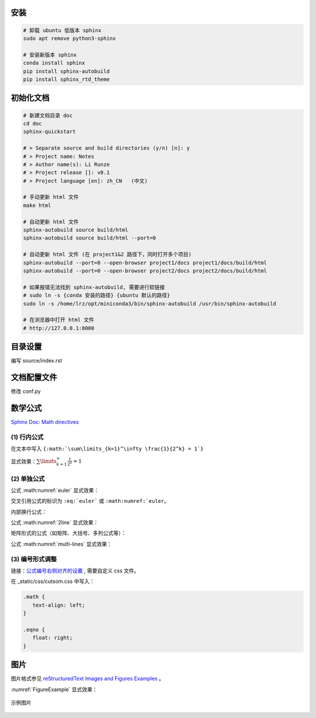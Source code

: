 安装
=============================

.. code-block:: bash
    
    # 卸载 ubuntu 低版本 sphinx
    sudo apt remove python3-sphinx

    # 安装新版本 sphinx
    conda install sphinx
    pip install sphinx-autobuild
    pip install sphinx_rtd_theme


初始化文档
=============================

.. code-block:: bash
    
    # 新建文档目录 doc
    cd doc
    sphinx-quickstart

    # > Separate source and build directories (y/n) [n]: y
    # > Project name: Notes
    # > Author name(s): Li Runze
    # > Project release []: v0.1
    # > Project language [en]: zh_CN   (中文)

    # 手动更新 html 文件
    make html

    # 自动更新 html 文件
    sphinx-autobuild source build/html
    sphinx-autobuild source build/html --port=0

    # 自动更新 html 文件 (在 project1&2 路径下，同时打开多个项目)
    sphinx-autobuild --port=0 --open-browser project1/docs project1/docs/build/html
    sphinx-autobuild --port=0 --open-browser project2/docs project2/docs/build/html

    # 如果报错无法找到 sphinx-autobuild, 需要进行软链接
    # sudo ln -s {conda 安装的路径} {ubuntu 默认的路径}
    sudo ln -s /home/lrz/opt/miniconda3/bin/sphinx-autobuild /usr/bin/sphinx-autobuild

    # 在浏览器中打开 html 文件
    # http://127.0.0.1:8000 


目录设置
=============================

编写 source/index.rst

.. code-block:: rst
    :linenos:

    文档标题
    =================================

    .. toctree 目录
        maxdepth 目录层级
        numbered 章节自动编号层级

    .. toctree::
        :maxdepth: 2
        :numbered: 3
        :caption: 目录:

        chapter-1/index
        chapter-2/index

        about

    索引与表格
    ==================

    * :ref:`genindex`
    * :ref:`modindex`
    * :ref:`search`


文档配置文件
=============================

修改 conf.py

.. code-block:: python
    :linenos:
    

    # HTML 网页查看源码时，出现中文乱码
    # 需要确保编码的匹配: 源码文件编码, 源码编码设置值, 浏览器编码 要一致
    #   1) 源码文件 *.rst 采用 UTF-8 来支持不同特殊的字符
    #   2) conf.py 中的编码为 UTF-8
    source_encoding = 'utf-8-sig'
    
    #   3) 更改浏览器编码
    #      Edge 浏览器可以使用插件 “网页编码修改 (Charset)”

    # -------------------------------------------------------------------

    # 修改主题 Read the Docs Sphinx Theme
    # https://sphinx-rtd-theme.readthedocs.io/en/stable/index.html
    html_theme = 'sphinx_rtd_theme'
    extensions = [
        ...,
        'sphinx_rtd_theme'
    ]
    html_static_path = ['_static']
    html_css_files = ['css/custom.css']

    # 配置主题
    # https://sphinx-rtd-theme.readthedocs.io/en/stable/configuring.html

    html_theme_options = {
        # Toc options
        'collapse_navigation': True,
        'sticky_navigation': False,
        'navigation_depth': 4,
        'includehidden': True,
        'titles_only': False
    }

    # -------------------------------------------------------------------

    # 添加数学公式 (MathJax) 支持
    # https://docs.mathjax.org/en/latest/
    extensions = [
        ...,
        'sphinx.ext.mathjax'
    ]

    # -------------------------------------------------------------------

    # 激活 图、表、代码块、公式 的自动编号
    # 仅针对 有 caption (图例) 标签的对象，该对象的 `numref` 同时生效
    numfig = True

    # 图例形式
    numfig_format = {
        'figure': '图 %s',
        'table': '表 %s',
        'code-block': '代码 %s',
        'section': '节 %s',
    }

    # 设置公式编号形式, 如 Eq.10.
    math_eqref_format = 'Eq.{number}'  

    # 设置所有公式自动编号
    # 否则需自己标注 :label:
    math_number_all = False

    # 设置公式编号包含的章节层级
    math_numfig = True
    numfig_secnum_depth = 2



数学公式
=============================

`Sphinx Doc: Math directives 
<https://www.sphinx-doc.org/en/master/usage/restructuredtext/directives.html#directive-math>`_


(1) 行内公式 
-----------------------

在文本中写入 ``{:math:`\sum\limits_{k=1}^\infty \frac{1}{2^k} = 1`}``

显式效果：:math:`\sum\limits_{k=1}^\infty \frac{1}{2^k} = 1`


(2) 单独公式
-----------------------

.. code-block:: rst
    :linenos:

    .. math:: 
        e^{i\pi} + 1 = 0
        :label: euler

公式 :math:numref:`euler` 显式效果：

.. math:: e^{i\pi} + 1 = 0
    :label: euler

交叉引用公式的标识为 ``:eq:`euler``` 或 ``:math:numref:`euler``。

内部换行公式：

.. code-block:: rst
    :linenos:

    .. math:: 
        (a + b)^2  &=  (a + b)(a + b) \\
                &=  a^2 + 2ab + b^2
        :label: 2line

公式 :math:numref:`2line` 显式效果：

.. math:: 
    (a + b)^2  &=  (a + b)(a + b) \\
                &=  a^2 + 2ab + b^2
    :label: 2line

矩阵形式的公式（如矩阵、大括号、多列公式等）：

.. code-block:: 
    :linenos:

    .. math:: 
        & \left\{
            \begin{array}{ll}
                \phi_i^{(1)} &= \phi_i + \Delta t f_i(\phi_k|k=1,...,N) \\
                \phi_i^{(2)} &= \frac{3}{4} \phi_i + \frac{1}{4} 
                [\phi_i^{(1)} + \Delta t f_i(\phi_k^{(1)}|k=1,...,N)] \\
                \hat \phi_i  &= \frac{1}{3} \phi_i + \frac{2}{3}
                [\phi_i^{(2)} + \Delta t f_i(\phi_k^{(2)}|k=1,...,N)]
            \end{array}
        \right.
        :label: multi-lines

公式 :math:numref:`multi-lines` 显式效果：

.. math:: 
    & \left\{
        \begin{array}{ll}
            \phi_i^{(1)} &= \phi_i + \Delta t f_i(\phi_k|k=1,...,N) \\
            \phi_i^{(2)} &= \frac{3}{4} \phi_i + \frac{1}{4} 
            [\phi_i^{(1)} + \Delta t f_i(\phi_k^{(1)}|k=1,...,N)] \\
            \hat \phi_i  &= \frac{1}{3} \phi_i + \frac{2}{3}
            [\phi_i^{(2)} + \Delta t f_i(\phi_k^{(2)}|k=1,...,N)]
        \end{array}
    \right.
    :label: multi-lines



(3) 编号形式调整
-------------------------

链接：`公式编号右侧对齐的设置
<https://stackoverflow.com/questions/14110790/numbered-math-equations-in-restructuredtext/52509369#52509369>`_
, 需要自定义 css 文件。

在 _static/css/cutsom.css 中写入：

.. code-block:: css

   .math {
      text-align: left;
   }

   .eqno {
      float: right;
   }


图片
=============================

图片格式参见 `reStructuredText Images and Figures Examples <https://pandemic-overview.readthedocs.io/en/latest/myGuides/reStructuredText-Images-and-Figures-Examples.html>`_ 。

.. code-block:: 
    :linenos:

    .. _FigureExample:
    .. figure:: example.jpg
        :width: 70 %
        :align: center

        示例图片


:numref:`FigureExample` 显式效果：

.. _FigureExample:
.. figure:: example.jpg
   :width: 70 %
   :align: center

   示例图片


